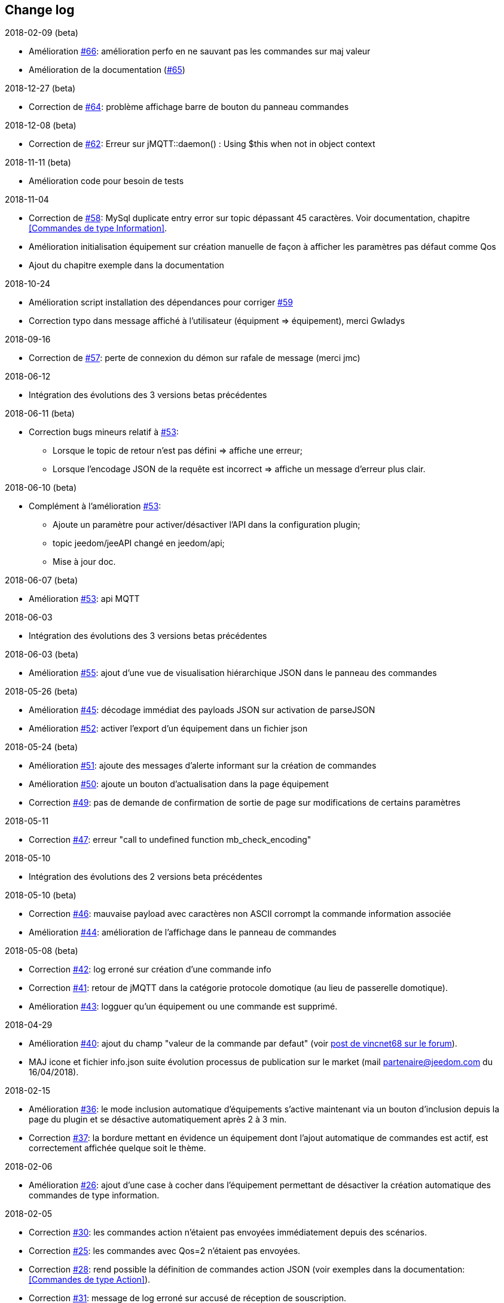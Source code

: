 == Change log

.2018-02-09 (beta)
    - Amélioration https://github.com/domotruc/jMQTT/issues/66[#66]: amélioration perfo en ne sauvant pas les commandes sur maj valeur
    - Amélioration de la documentation (https://github.com/domotruc/jMQTT/issues/65[#65])

.2018-12-27 (beta)
    - Correction de https://github.com/domotruc/jMQTT/issues/64[#64]: problème affichage barre de bouton du panneau commandes

.2018-12-08 (beta)
    - Correction de https://github.com/domotruc/jMQTT/issues/62[#62]: Erreur sur jMQTT::daemon() : Using $this when not in object context

.2018-11-11 (beta)
    - Amélioration code pour besoin de tests

.2018-11-04
    - Correction de https://github.com/domotruc/jMQTT/issues/58[#58]: MySql duplicate entry error sur topic dépassant
    45 caractères. Voir documentation, chapitre <<Commandes de type Information>>.
    - Amélioration initialisation équipement sur création manuelle de façon à afficher les paramètres pas défaut comme Qos
    - Ajout du chapitre exemple dans la documentation

.2018-10-24
    - Amélioration script installation des dépendances pour corriger https://github.com/domotruc/jMQTT/issues/59[#59]
    - Correction typo dans message affiché à l'utilisateur (équipment => équipement), merci Gwladys

.2018-09-16
    - Correction de https://github.com/domotruc/jMQTT/issues/57[#57]: perte de connexion du démon sur rafale de message (merci jmc)

.2018-06-12
    - Intégration des évolutions des 3 versions betas précédentes

.2018-06-11 (beta)
    - Correction bugs mineurs relatif à https://github.com/domotruc/jMQTT/issues/53[#53]:
       * Lorsque le topic de retour n'est pas défini => affiche une erreur;
       * Lorsque l'encodage JSON de la requête est incorrect => affiche un message d'erreur plus clair.

.2018-06-10 (beta)
    - Complément à l'amélioration https://github.com/domotruc/jMQTT/issues/53[#53]:
       * Ajoute un paramètre pour activer/désactiver l'API dans la configuration plugin;
       * topic jeedom/jeeAPI changé en jeedom/api;
       * Mise à jour doc.

.2018-06-07 (beta)
    - Amélioration https://github.com/domotruc/jMQTT/issues/53[#53]: api MQTT

.2018-06-03
    - Intégration des évolutions des 3 versions betas précédentes

.2018-06-03 (beta)
    - Amélioration https://github.com/domotruc/jMQTT/issues/55[#55]: ajout d'une vue de visualisation hiérarchique JSON dans le panneau des commandes


.2018-05-26 (beta)
    - Amélioration https://github.com/domotruc/jMQTT/issues/45[#45]: décodage immédiat des payloads JSON sur activation de parseJSON
    - Amélioration https://github.com/domotruc/jMQTT/issues/52[#52]: activer l'export d'un équipement dans un fichier json

.2018-05-24 (beta)
    - Amélioration https://github.com/domotruc/jMQTT/issues/51[#51]: ajoute des messages d'alerte informant sur la création de commandes
    - Amélioration https://github.com/domotruc/jMQTT/issues/50[#50]: ajoute un bouton d'actualisation dans la page équipement
    - Correction https://github.com/domotruc/jMQTT/issues/49[#49]: pas de demande de confirmation de sortie de page sur modifications de certains paramètres

.2018-05-11
    - Correction https://github.com/domotruc/jMQTT/issues/47[#47]: erreur "call to undefined function mb_check_encoding"

.2018-05-10
    - Intégration des évolutions des 2 versions beta précédentes

.2018-05-10 (beta)
    - Correction https://github.com/domotruc/jMQTT/issues/46[#46]: mauvaise payload avec caractères non ASCII corrompt la commande information associée
    - Amélioration https://github.com/domotruc/jMQTT/issues/44[#44]: amélioration de l'affichage dans le panneau de commandes

.2018-05-08 (beta)
    - Correction https://github.com/domotruc/jMQTT/issues/42[#42]: log erroné sur création d'une commande info
    - Correction https://github.com/domotruc/jMQTT/issues/41[#41]: retour de jMQTT dans la catégorie protocole domotique (au lieu de passerelle domotique).
    - Amélioration https://github.com/domotruc/jMQTT/issues/43[#43]: logguer qu'un équipement ou une commande est supprimé.

.2018-04-29
    - Amélioration https://github.com/domotruc/jMQTT/issues/40[#40]: ajout du champ "valeur de la commande par defaut" (voir https://www.jeedom.com/forum/viewtopic.php?f=96&t=32675&p=612364#p602740[post de vincnet68 sur le forum]). 
    - MAJ icone et fichier info.json suite évolution processus de publication sur le market (mail partenaire@jeedom.com du 16/04/2018).

.2018-02-15
    - Amélioration https://github.com/domotruc/jMQTT/issues/36[#36]: le mode inclusion automatique d'équipements s'active maintenant via un bouton d'inclusion depuis la page du plugin et se désactive automatiquement après 2 à 3 min.
    - Correction https://github.com/domotruc/jMQTT/issues/37[#37]: la bordure mettant en évidence un équipement dont l'ajout automatique de commandes est actif, est correctement affichée quelque soit le thème.

.2018-02-06
    - Amélioration https://github.com/domotruc/jMQTT/issues/26[#26]: ajout d'une case à cocher dans l'équipement permettant de désactiver la création automatique des commandes de type information.

.2018-02-05
    - Correction https://github.com/domotruc/jMQTT/issues/30[#30]: les commandes action n'étaient pas envoyées immédiatement depuis des scénarios.
    - Correction https://github.com/domotruc/jMQTT/issues/25[#25]: les commandes avec Qos=2 n'étaient pas envoyées.
    - Correction https://github.com/domotruc/jMQTT/issues/28[#28]: rend possible la définition de commandes action JSON (voir exemples dans la documentation: <<Commandes de type Action>>).
    - Correction https://github.com/domotruc/jMQTT/issues/31[#31]: message de log erroné sur accusé de réception de souscription.

.2018-01-26
    - Correction https://github.com/domotruc/jMQTT/issues/23[#23]: sur une rafale de commande, seule la dernière était envoyée.

.2018-01-24
    - Amélioration https://github.com/domotruc/jMQTT/issues/19[#19]: ajoute une option pour ne pas installer Mosquitto localement.

.2018-01-15

    - Amélioration https://github.com/domotruc/jMQTT/issues/10[#10]: duplication d'équipement (voir la doc).
    - Correction https://github.com/domotruc/jMQTT/issues/15[#15]: les topics commençant par / n'étaient pas souscrits après désactivation du mode manuel

IMPORTANT: Si vous avez des topics commençant par / créés avant cette version, il faut ajouter le / en début de topic souscrit dans les équipements concernés. Les commandes de types info vont être recréer par le plugin, il faudra supprimer les anciennes (celles dont le topic ne commencent pas par /). En cas de doutes, de questions, n'hésiter pas à poster sur le forum.

    - Correction https://github.com/domotruc/jMQTT/issues/13[#13]: commande null systématiquement envoyée sur création d'une commande action.
    - Correction https://github.com/domotruc/jMQTT/issues/14[#14]: le champ de sélection value, sous le nom d'une commande de type action, est supprimé car il n'avait pas d'effet.
    - Amélioration https://github.com/domotruc/jMQTT/issues/17[#17]: autorise les équipements avec topic vide.
    - Correction https://github.com/domotruc/jMQTT/issues/18[#18]: arrête de créer une commande info relative à une commande action.

.2018-01-08
    - Correction https://github.com/domotruc/jMQTT/issues/9[#9]: l'installation se bloque à 80% au redémarrage du serveur apache.

.2018-01-06
    - Correction https://github.com/domotruc/jMQTT/issues/7[#7]: erreur "Le nom de l'équipement ne peut pas être vide" et arrêt du démon sur réception d'un topic commençant par /.
    - Amélioration de l'installation: ajout du statut de progression, lisibilité fichier de log
    - Correction https://github.com/domotruc/jMQTT/issues/1[#1]: dernière valeur maintenue retain au niveau du broker sur suppression du mode retain d'une commande.
    - Correction https://github.com/domotruc/jMQTT/issues/6[#6]: case inversion cochée par défaut pour information binaire.

.2018-01-04
    - MAJ du README côté GitHub

.2018-01-03
    - MAJ de la documentation

.2018-01-01
    - Supprime les tentatives de reconnexion toutes les secondes sur problème de connexion au broker: rend maintenant la main au core Jeedom qui relancera le démon (et donc la reconnexion) toutes les 5min.
    - Correction bug sur authentification auprès du broker (merci Nicolas)
    - Message d'erreur sur définition d'un topic vide
    - MAJ fichier internationalisation
    - Changement de la couleur de l'icône et des images du plugin (jaune au lieu de bleu)
    - MAJ liens de la doc
    
.2017-12-26
    - Version initiale
